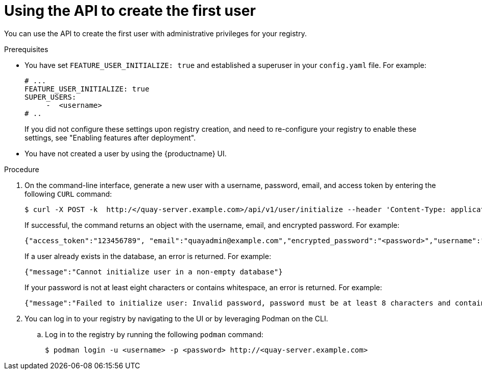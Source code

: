 :_mod-docs-content-type: PROCEDURE
[id="using-the-api-to-create-first-user"]
= Using the API to create the first user

[role="_abstract"]
You can use the API to create the first user with administrative privileges for your registry. 

.Prerequisites

* You have set `FEATURE_USER_INITIALIZE: true` and established a superuser in your `config.yaml` file. For example:
+
[source,yaml]
----
# ...
FEATURE_USER_INITIALIZE: true
SUPER_USERS:
     -  <username>
# ..
----
+
If you did not configure these settings upon registry creation, and need to re-configure your registry to enable these settings, see "Enabling features after deployment".

* You have not created a user by using the {productname} UI.

.Procedure

. On the command-line interface, generate a new user with a username, password, email, and access token by entering the following `CURL` command:
+
[source,terminal]
----
$ curl -X POST -k  http:/</quay-server.example.com>/api/v1/user/initialize --header 'Content-Type: application/json' --data '{ "username": "<username>", "password":"<password>", "email": "<email>@example.com", "access_token": true}'
----
+
If successful, the command returns an object with the username, email, and encrypted password. For example:
+
[source,yaml]
----
{"access_token":"123456789", "email":"quayadmin@example.com","encrypted_password":"<password>","username":"quayadmin"} # gitleaks:allow
----
+
If a user already exists in the database, an error is returned. For example:
+
[source,terminal]
----
{"message":"Cannot initialize user in a non-empty database"}
----
+
If your password is not at least eight characters or contains whitespace, an error is returned. For example:
+
[source,terminal]
----
{"message":"Failed to initialize user: Invalid password, password must be at least 8 characters and contain no whitespace."}
----

. You can log in to your registry by navigating to the UI or by leveraging Podman on the CLI.

.. Log in to the registry by running the following `podman` command:
+
[source,terminal]
----
$ podman login -u <username> -p <password> http://<quay-server.example.com>
----